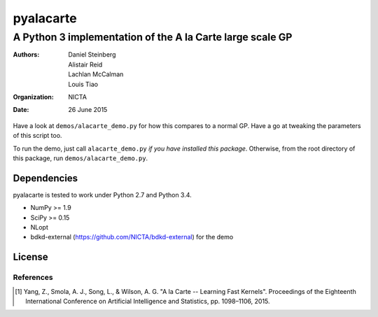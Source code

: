 ==========
pyalacarte 
==========

----------------------------------------------------------
A Python 3 implementation of the A la Carte large scale GP
----------------------------------------------------------

:Authors: Daniel Steinberg; Alistair Reid; Lachlan McCalman; Louis Tiao
:organization: NICTA
:date: 26 June 2015

Have a look at ``demos/alacarte_demo.py`` for how this compares to a normal GP.
Have a go at tweaking the parameters of this script too.

To run the demo, just call ``alacarte_demo.py`` *if you have installed this
package*. Otherwise, from the root directory of this package, run
``demos/alacarte_demo.py``.

Dependencies
------------

pyalacarte is tested to work under Python 2.7 and Python 3.4.

- NumPy >= 1.9
- SciPy >= 0.15

- NLopt 
- bdkd-external (https://github.com/NICTA/bdkd-external) for the demo

License
-------

References
==========

.. [#] Yang, Z., Smola, A. J., Song, L., & Wilson, A. G. "A la Carte -- Learning 
       Fast Kernels". Proceedings of the Eighteenth International Conference on
       Artificial Intelligence and Statistics, pp. 1098–1106, 2015.
